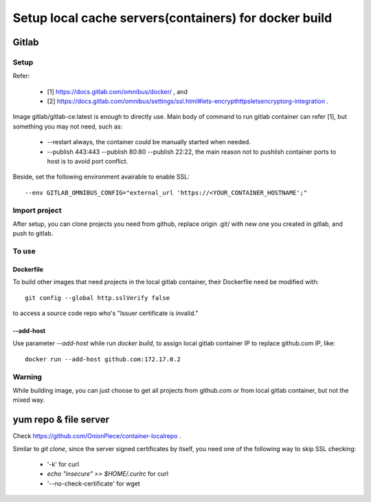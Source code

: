 ******************************************************
Setup local cache servers(containers) for docker build
******************************************************

Gitlab
======

Setup
-----

Refer:

  - [1] https://docs.gitlab.com/omnibus/docker/ , and
  - [2] https://docs.gitlab.com/omnibus/settings/ssl.html#lets-encrypthttpsletsencryptorg-integration .

Image gitlab/gitlab-ce:latest is enough to directly use. Main body of command to run gitlab container can refer [1], but something you may not need, such as:

  - --restart always, the container could be manually started when needed.
  - --publish 443:443 --publish 80:80 --publish 22:22, the main reason not to pushlish container ports to host is to avoid port conflict.

Beside, set the following environment avairable to enable SSL::

    --env GITLAB_OMNIBUS_CONFIG="external_url 'https://<YOUR_CONTAINER_HOSTNAME';"

Import project
--------------

After setup, you can clone projects you need from github, replace origin .git/ with new one you created in gitlab, and push to gitlab.

To use
------

Dockerfile
``````````

To build other images that need projects in the local gitlab container, their Dockerfile need be modified with::

    git config --global http.sslVerify false

to access a source code repo who's "Issuer certificate is invalid."

--add-host
``````````

Use parameter `--add-host` while run `docker build`, to assign local gitlab container IP to replace github.com IP, like::

    docker run --add-host github.com:172.17.0.2

Warning
-------

While building image, you can just choose to get all projects from github.com or from local gitlab container, but not the mixed way.

yum repo & file server
======================

Check https://github.com/OnionPiece/container-localrepo .

Similar to `git clone`, since the server signed certificates by itself, you need one of the following way to skip SSL checking:

  - '-k' for curl
  - `echo "insecure" >> $HOME/.curlrc` for curl
  - '--no-check-certificate' for wget
